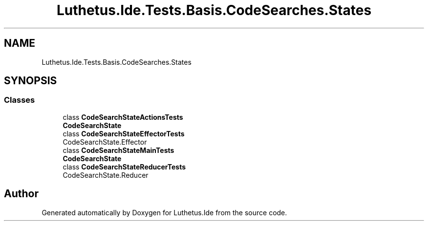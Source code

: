 .TH "Luthetus.Ide.Tests.Basis.CodeSearches.States" 3 "Version 1.0.0" "Luthetus.Ide" \" -*- nroff -*-
.ad l
.nh
.SH NAME
Luthetus.Ide.Tests.Basis.CodeSearches.States
.SH SYNOPSIS
.br
.PP
.SS "Classes"

.in +1c
.ti -1c
.RI "class \fBCodeSearchStateActionsTests\fP"
.br
.RI "\fBCodeSearchState\fP "
.ti -1c
.RI "class \fBCodeSearchStateEffectorTests\fP"
.br
.RI "CodeSearchState\&.Effector "
.ti -1c
.RI "class \fBCodeSearchStateMainTests\fP"
.br
.RI "\fBCodeSearchState\fP "
.ti -1c
.RI "class \fBCodeSearchStateReducerTests\fP"
.br
.RI "CodeSearchState\&.Reducer "
.in -1c
.SH "Author"
.PP 
Generated automatically by Doxygen for Luthetus\&.Ide from the source code\&.
